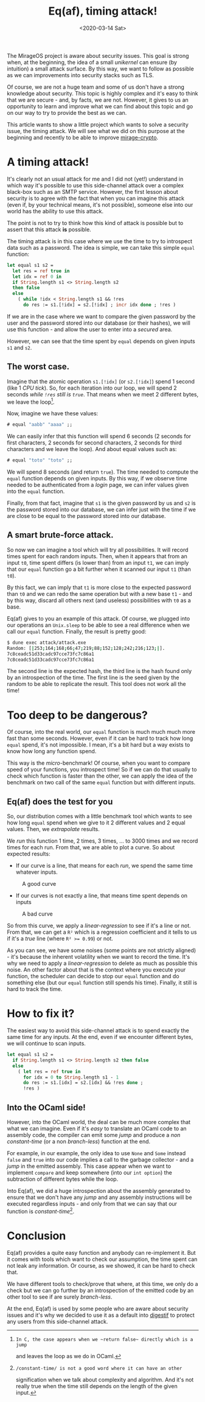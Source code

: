 #+title: Eq(af), timing attack!
#+date: <2020-03-14 Sat>

The MirageOS project is aware about security issues. This goal is strong when,
at the beginning, the idea of a small /unikernel/ can ensure (by intuition) a
small attack surface. By this way, we want to follow as possible as we can
improvements into security stacks such as TLS.

Of course, we are not a huge team and some of us don't have a strong knowledge
about security. This topic is highly complex and it's easy to think that we are
secure - and, by facts, we are not. However, it gives to us an opportunity to
learn and improve what we can find about this topic and go on our way to try to
provide the best as we can.

This article wants to show a little project which wants to solve a security
issue, the timing attack. We will see what we did on this purpose at the
beginning and recently to be able to improve [[https://github.com/mirage/mirage-crypto/][mirage-crypto]].

* A timing attack!

It's clearly not an usual attack for me and I did not (yet!) understand in which
way it's possible to use this side-channel attack over a complex black-box such
as an SMTP service. However, the first lesson about security is to agree with
the fact that when you can imagine this attack (even if, by your technical
means, it's not possible), someone else into our world has the ability to use
this attack.

The point is not to try to think how this kind of attack is possible but to
assert that this attack **is** possible.

The timing attack is in this case where we use the time to try to introspect
data such as a password. The idea is simple, we can take this simple ~equal~
function:

#+BEGIN_SRC ocaml
let equal s1 s2 =
  let res = ref true in
  let idx = ref 0 in
  if String.length s1 <> String.length s2
  then false
  else
    ( while !idx < String.length s1 && !res
      do res := s1.[!idx] = s2.[!idx] ; incr idx done ; !res )
#+END_SRC

If we are in the case where we want to compare the given password by the user
and the password stored into our database (or their hashes), we will use this
function - and allow the user to enter into a /secured/ area.

However, we can see that the time spent by ~equal~ depends on given inputs ~s1~
and ~s2~.

** The worst case.

Imagine that the atomic operation ~s1.[!idx]~ (or ~s2.[!idx]~) spend 1 second
(like 1 /CPU tick/). So, for each iteration into our loop, we will spend 2
seconds /while ~!res~ still is ~true~/. That means when we meet 2 different
bytes, we leave the loop[fn:1].

Now, imagine we have these values:

#+BEGIN_SRC ocaml
# equal "aabb" "aaaa" ;;
#+END_SRC

We can easily infer that this function will spend 6 seconds (2 seconds for first
characters, 2 seconds for second characters, 2 seconds for third characters and
we leave the loop). And about equal values such as:

#+BEGIN_SRC ocaml
# equal "toto" "toto" ;;
#+END_SRC

We will spend 8 seconds (and return ~true~). The time needed to compute the
~equal~ function depends on given inputs. By this way, if we observe time needed
to be authenticated from a /login/ page, we can infer values given into the
~equal~ function.

Finally, from that fact, imagine that ~s1~ is the given password by us and ~s2~
is the password stored into our database, we can infer just with the time if we
are close to be equal to the password stored into our database.

[fn:1]: In C, the case appears when we ~return false~ directly which is a jump
and leaves the loop as we do in OCaml.

** A smart brute-force attack.

So now we can imagine a tool which will try all possibilities. It will record
times spent for each random inputs. Then, when it appears that from an input
~t0~, time spent differs (is lower than) from an input ~t1~, we can imply that
our ~equal~ function go a bit further when it scanned our input ~t1~ (than
~t0~).

By this fact, we can imply that ~t1~ is more close to the expected password than
~t0~ and we can redo the same operation but with a new base ~t1~ - and by this
way, discard all others next (and useless) possibilities with ~t0~ as a base.

Eq(af) gives to you an example of this attack. Of course, we plugged into our
operations an ~Unix.sleep~ to be able to see a real difference when we call our
~equal~ function. Finally, the result is pretty good:

#+BEGIN_SRC sh
$ dune exec attack/attack.exe
Random: [|253;164;168;66;47;219;88;152;128;242;216;123;|].
7c8ceadc51d33cadc97cce73fc7c86a1
7c8ceadc51d33cadc97cce73fc7c86a1
#+END_SRC

The second line is the expected hash, the third line is the hash found only by
an introspection of the time. The first line is the seed given by the random to
be able to replicate the result. This tool does not work all the time!

* Too deep to be dangerous?

Of course, into the real world, our ~equal~ function is much much much more fast
than some seconds. However, even if it can be hard to track how long ~equal~
spend, it's not impossible. I mean, it's a bit hard but a way exists to know how
long any function spend.

This way is the /micro/-benchmark! Of course, when you want to compare speed of
your functions, you introspect time! So if we can do that usually to check which
function is faster than the other, we can apply the idea of the benchmark on two
call of the same ~equal~ function but with different inputs.

** Eq(af) does the test for you

So, our distribution comes with a little benchmark tool which wants to see how
long ~equal~ spend when we give to it 2 different values and 2 equal values.
Then, we /extrapolate/ results.

We /run/ this function 1 time, 2 times, 3 times, ... to 3000 times and we record
times for each run. From that, we are able to plot a curve. So about expected
results:

- If our curve is a line, that means for each /run/, we spend the same time
  whatever inputs.

#+CAPTION: A good curve
#+NAME: eqaf_01.png
[[../static/eqaf_01.png]]

- If our curves is not exactly a line, that means time spent depends on inputs

#+CAPTION: A bad curve
#+NAME: eqaf_02.png
[[../static/eqaf_02.png]]

So from this curve, we apply a /linear-regression/ to see if it's a line or not.
From that, we can get a ~R²~ which is a regression coefficient and it tells to
us if it's a /true/ line (where ~R² >= 0.99~) or not.

As you can see, we have some noises (some points are not strictly aligned) -
it's because the inherent volatility when we want to record the time. It's why
we need to apply a /linear-regression/ to delete as much as possible this noise.
An other factor about that is the context where you execute your function, the
scheduler can decide to stop our ~equal~ function and do something else (but our
~equal~ function still spends his time). Finally, it still is hard to track the
time.

* How to fix it?

The easiest way to avoid this side-channel attack is to spend exactly the same
time for any inputs. At the end, even if we encounter different bytes, we will
continue to scan inputs.

#+BEGIN_SRC ocaml
let equal s1 s2 =
  if String.length s1 <> String.length s2 then false
  else
    ( let res = ref true in
      for idx = 0 to String.length s1 - 1
      do res := s1.[idx] = s2.[idx] && !res done ;
      !res )
#+END_SRC

** Into the OCaml side!

However, into the OCaml world, the deal can be much more complex that what we
can imagine. Even if it's /easy/ to translate an OCaml code to an assembly code,
the compiler can emit some /jump/ and produce a /non constant-time/ (or
a non /branch-less/) function at the end.

For example, in our example, the only idea to use ~None~ and ~Some~ instead
~false~ and ~true~ into our code implies a call to the garbage collector - and a
/jump/ in the emitted assembly. This case appear when we want to implement
~compare~ and keep somewhere (into our ~int option~) the subtraction of
different bytes while the loop.

Into Eq(af), we did a huge introspection about the assembly generated to ensure
that we don't have any /jump/ and any assembly instructions will be executed
regardless inputs - and only from that we can say that our function is
/constant-time/[fn:2].

[fn:2]: /constant-time/ is not a good word where it can have an other
signification when we talk about complexity and algorithm. And it's not really
true when the time still depends on the length of the given input.

* Conclusion

Eq(af) provides a quite easy function and anybody can re-implement it. But it
comes with tools which want to check our assumption, the time spent can not leak
any information. Or course, as we showed, it can be hard to check that.

We have different tools to check/prove that where, at this time, we only do a
check but we can go further by an introspection of the emitted code by an other
tool to see if are surely /branch-less/.

At the end, Eq(af) is used by some people who are aware about security issues
and it's why we decided to use it as a default into [[https://github.com/mirage/digestif/][digestif]] to protect any
users from this side-channel attack.
